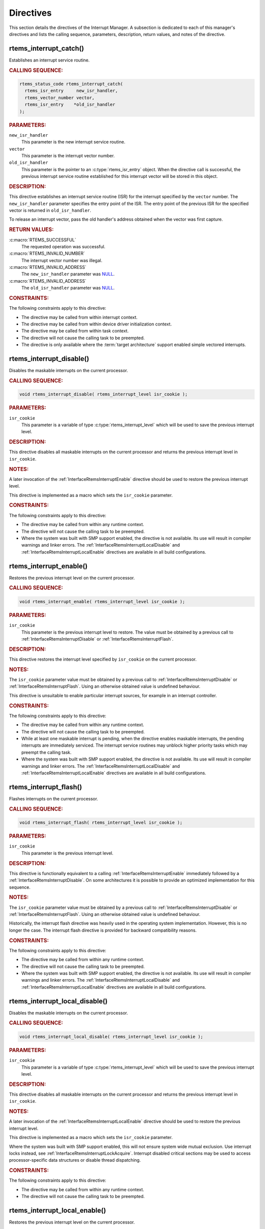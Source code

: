 .. SPDX-License-Identifier: CC-BY-SA-4.0

.. Copyright (C) 2008, 2022 embedded brains GmbH (http://www.embedded-brains.de)
.. Copyright (C) 1988, 2008 On-Line Applications Research Corporation (OAR)

.. This file is part of the RTEMS quality process and was automatically
.. generated.  If you find something that needs to be fixed or
.. worded better please post a report or patch to an RTEMS mailing list
.. or raise a bug report:
..
.. https://www.rtems.org/bugs.html
..
.. For information on updating and regenerating please refer to the How-To
.. section in the Software Requirements Engineering chapter of the
.. RTEMS Software Engineering manual.  The manual is provided as a part of
.. a release.  For development sources please refer to the online
.. documentation at:
..
.. https://docs.rtems.org

.. _InterruptManagerDirectives:

Directives
==========

This section details the directives of the Interrupt Manager. A subsection is
dedicated to each of this manager's directives and lists the calling sequence,
parameters, description, return values, and notes of the directive.

.. Generated from spec:/rtems/intr/if/catch

.. raw:: latex

    \clearpage

.. index:: rtems_interrupt_catch()
.. index:: establish an ISR
.. index:: install an ISR

.. _InterfaceRtemsInterruptCatch:

rtems_interrupt_catch()
-----------------------

Establishes an interrupt service routine.

.. rubric:: CALLING SEQUENCE:

.. code-block:: c

    rtems_status_code rtems_interrupt_catch(
      rtems_isr_entry     new_isr_handler,
      rtems_vector_number vector,
      rtems_isr_entry    *old_isr_handler
    );

.. rubric:: PARAMETERS:

``new_isr_handler``
    This parameter is the new interrupt service routine.

``vector``
    This parameter is the interrupt vector number.

``old_isr_handler``
    This parameter is the pointer to an :c:type:`rtems_isr_entry` object.  When
    the directive call is successful, the previous interrupt service routine
    established for this interrupt vector will be stored in this object.

.. rubric:: DESCRIPTION:

This directive establishes an interrupt service routine (ISR) for the interrupt
specified by the ``vector`` number.  The ``new_isr_handler`` parameter
specifies the entry point of the ISR.  The entry point of the previous ISR for
the specified vector is returned in ``old_isr_handler``.

To release an interrupt vector, pass the old handler's address obtained when
the vector was first capture.

.. rubric:: RETURN VALUES:

:c:macro:`RTEMS_SUCCESSFUL`
    The requested operation was successful.

:c:macro:`RTEMS_INVALID_NUMBER`
    The interrupt vector number was illegal.

:c:macro:`RTEMS_INVALID_ADDRESS`
    The ``new_isr_handler`` parameter was `NULL
    <https://en.cppreference.com/w/c/types/NULL>`_.

:c:macro:`RTEMS_INVALID_ADDRESS`
    The ``old_isr_handler`` parameter was `NULL
    <https://en.cppreference.com/w/c/types/NULL>`_.

.. rubric:: CONSTRAINTS:

The following constraints apply to this directive:

* The directive may be called from within interrupt context.

* The directive may be called from within device driver initialization context.

* The directive may be called from within task context.

* The directive will not cause the calling task to be preempted.

* The directive is only available where the :term:`target architecture` support
  enabled simple vectored interrupts.

.. Generated from spec:/rtems/intr/if/disable

.. raw:: latex

    \clearpage

.. index:: rtems_interrupt_disable()
.. index:: disable interrupts

.. _InterfaceRtemsInterruptDisable:

rtems_interrupt_disable()
-------------------------

Disables the maskable interrupts on the current processor.

.. rubric:: CALLING SEQUENCE:

.. code-block:: c

    void rtems_interrupt_disable( rtems_interrupt_level isr_cookie );

.. rubric:: PARAMETERS:

``isr_cookie``
    This parameter is a variable of type :c:type:`rtems_interrupt_level` which
    will be used to save the previous interrupt level.

.. rubric:: DESCRIPTION:

This directive disables all maskable interrupts on the current processor and
returns the previous interrupt level in ``isr_cookie``.

.. rubric:: NOTES:

A later invocation of the :ref:`InterfaceRtemsInterruptEnable` directive should
be used to restore the previous interrupt level.

This directive is implemented as a macro which sets the ``isr_cookie``
parameter.

.. code-block:: c
    :linenos:

    #include <rtems.h>

    void local_critical_section( void )
    {
      rtems_interrupt_level level;

      // Please note that the rtems_interrupt_disable() is a macro.  The
      // previous interrupt level (before the maskable interrupts are
      // disabled) is returned here in the level macro parameter.  This
      // would be wrong:
      //
      // rtems_interrupt_disable( &level );
      rtems_interrupt_disable( level );

      // Here is the critical section: maskable interrupts are disabled

      {
        rtems_interrupt_level nested_level;

        rtems_interrupt_disable( nested_level );

        // Here is a nested critical section

        rtems_interrupt_enable( nested_level );
      }

      // Maskable interrupts are still disabled

      rtems_interrupt_enable( level );
    }

.. rubric:: CONSTRAINTS:

The following constraints apply to this directive:

* The directive may be called from within any runtime context.

* The directive will not cause the calling task to be preempted.

* Where the system was built with SMP support enabled, the directive is not
  available.  Its use will result in compiler warnings and linker errors.  The
  :ref:`InterfaceRtemsInterruptLocalDisable` and
  :ref:`InterfaceRtemsInterruptLocalEnable` directives are available in all
  build configurations.

.. Generated from spec:/rtems/intr/if/enable

.. raw:: latex

    \clearpage

.. index:: rtems_interrupt_enable()
.. index:: enable interrupts
.. index:: restore interrupt level

.. _InterfaceRtemsInterruptEnable:

rtems_interrupt_enable()
------------------------

Restores the previous interrupt level on the current processor.

.. rubric:: CALLING SEQUENCE:

.. code-block:: c

    void rtems_interrupt_enable( rtems_interrupt_level isr_cookie );

.. rubric:: PARAMETERS:

``isr_cookie``
    This parameter is the previous interrupt level to restore.  The value must
    be obtained by a previous call to :ref:`InterfaceRtemsInterruptDisable` or
    :ref:`InterfaceRtemsInterruptFlash`.

.. rubric:: DESCRIPTION:

This directive restores the interrupt level specified by ``isr_cookie`` on the
current processor.

.. rubric:: NOTES:

The ``isr_cookie`` parameter value must be obtained by a previous call to
:ref:`InterfaceRtemsInterruptDisable` or :ref:`InterfaceRtemsInterruptFlash`.
Using an otherwise obtained value is undefined behaviour.

This directive is unsuitable to enable particular interrupt sources, for
example in an interrupt controller.

.. rubric:: CONSTRAINTS:

The following constraints apply to this directive:

* The directive may be called from within any runtime context.

* The directive will not cause the calling task to be preempted.

* While at least one maskable interrupt is pending, when the directive enables
  maskable interrupts, the pending interrupts are immediately serviced.  The
  interrupt service routines may unblock higher priority tasks which may
  preempt the calling task.

* Where the system was built with SMP support enabled, the directive is not
  available.  Its use will result in compiler warnings and linker errors.  The
  :ref:`InterfaceRtemsInterruptLocalDisable` and
  :ref:`InterfaceRtemsInterruptLocalEnable` directives are available in all
  build configurations.

.. Generated from spec:/rtems/intr/if/flash

.. raw:: latex

    \clearpage

.. index:: rtems_interrupt_flash()
.. index:: flash interrupts

.. _InterfaceRtemsInterruptFlash:

rtems_interrupt_flash()
-----------------------

Flashes interrupts on the current processor.

.. rubric:: CALLING SEQUENCE:

.. code-block:: c

    void rtems_interrupt_flash( rtems_interrupt_level isr_cookie );

.. rubric:: PARAMETERS:

``isr_cookie``
    This parameter is the previous interrupt level.

.. rubric:: DESCRIPTION:

This directive is functionally equivalent to a calling
:ref:`InterfaceRtemsInterruptEnable` immediately followed by a
:ref:`InterfaceRtemsInterruptDisable`.  On some architectures it is possible to
provide an optimized implementation for this sequence.

.. rubric:: NOTES:

The ``isr_cookie`` parameter value must be obtained by a previous call to
:ref:`InterfaceRtemsInterruptDisable` or :ref:`InterfaceRtemsInterruptFlash`.
Using an otherwise obtained value is undefined behaviour.

Historically, the interrupt flash directive was heavily used in the operating
system implementation.  However, this is no longer the case.  The interrupt
flash directive is provided for backward compatibility reasons.

.. rubric:: CONSTRAINTS:

The following constraints apply to this directive:

* The directive may be called from within any runtime context.

* The directive will not cause the calling task to be preempted.

* Where the system was built with SMP support enabled, the directive is not
  available.  Its use will result in compiler warnings and linker errors.  The
  :ref:`InterfaceRtemsInterruptLocalDisable` and
  :ref:`InterfaceRtemsInterruptLocalEnable` directives are available in all
  build configurations.

.. Generated from spec:/rtems/intr/if/local-disable

.. raw:: latex

    \clearpage

.. index:: rtems_interrupt_local_disable()
.. index:: disable interrupts

.. _InterfaceRtemsInterruptLocalDisable:

rtems_interrupt_local_disable()
-------------------------------

Disables the maskable interrupts on the current processor.

.. rubric:: CALLING SEQUENCE:

.. code-block:: c

    void rtems_interrupt_local_disable( rtems_interrupt_level isr_cookie );

.. rubric:: PARAMETERS:

``isr_cookie``
    This parameter is a variable of type :c:type:`rtems_interrupt_level` which
    will be used to save the previous interrupt level.

.. rubric:: DESCRIPTION:

This directive disables all maskable interrupts on the current processor and
returns the previous interrupt level in ``isr_cookie``.

.. rubric:: NOTES:

A later invocation of the :ref:`InterfaceRtemsInterruptLocalEnable` directive
should be used to restore the previous interrupt level.

This directive is implemented as a macro which sets the ``isr_cookie``
parameter.

Where the system was built with SMP support enabled, this will not ensure
system wide mutual exclusion.  Use interrupt locks instead, see
:ref:`InterfaceRtemsInterruptLockAcquire`.  Interrupt disabled critical
sections may be used to access processor-specific data structures or disable
thread dispatching.

.. code-block:: c
    :linenos:

    #include <rtems.h>

    void local_critical_section( void )
    {
      rtems_interrupt_level level;

      // Please note that the rtems_interrupt_local_disable() is a macro.
      // The previous interrupt level (before the maskable interrupts are
      // disabled) is returned here in the level macro parameter.  This would
      // be wrong:
      //
      // rtems_interrupt_local_disable( &level );
      rtems_interrupt_local_disable( level );

      // Here is the critical section: maskable interrupts are disabled

      {
        rtems_interrupt_level nested_level;

        rtems_interrupt_local_disable( nested_level );

        // Here is a nested critical section

        rtems_interrupt_local_enable( nested_level );
      }

      // Maskable interrupts are still disabled

      rtems_interrupt_local_enable( level );
    }

.. rubric:: CONSTRAINTS:

The following constraints apply to this directive:

* The directive may be called from within any runtime context.

* The directive will not cause the calling task to be preempted.

.. Generated from spec:/rtems/intr/if/local-enable

.. raw:: latex

    \clearpage

.. index:: rtems_interrupt_local_enable()
.. index:: enable interrupts
.. index:: restore interrupt level

.. _InterfaceRtemsInterruptLocalEnable:

rtems_interrupt_local_enable()
------------------------------

Restores the previous interrupt level on the current processor.

.. rubric:: CALLING SEQUENCE:

.. code-block:: c

    void rtems_interrupt_local_enable( rtems_interrupt_level isr_cookie );

.. rubric:: PARAMETERS:

``isr_cookie``
    This parameter is the previous interrupt level to restore.  The value must
    be obtained by a previous call to
    :ref:`InterfaceRtemsInterruptLocalDisable`.

.. rubric:: DESCRIPTION:

This directive restores the interrupt level specified by ``isr_cookie`` on the
current processor.

.. rubric:: NOTES:

The ``isr_cookie`` parameter value must be obtained by a previous call to
:ref:`InterfaceRtemsInterruptLocalDisable`.  Using an otherwise obtained value
is undefined behaviour.

This directive is unsuitable to enable particular interrupt sources, for
example in an interrupt controller.

.. rubric:: CONSTRAINTS:

The following constraints apply to this directive:

* The directive may be called from within any runtime context.

* The directive will not cause the calling task to be preempted.

* While at least one maskable interrupt is pending, when the directive enables
  maskable interrupts, the pending interrupts are immediately serviced.  The
  interrupt service routines may unblock higher priority tasks which may
  preempt the calling task.

.. Generated from spec:/rtems/intr/if/is-in-progress

.. raw:: latex

    \clearpage

.. index:: rtems_interrupt_is_in_progress()
.. index:: is interrupt in progress

.. _InterfaceRtemsInterruptIsInProgress:

rtems_interrupt_is_in_progress()
--------------------------------

Checks if an ISR is in progress on the current processor.

.. rubric:: CALLING SEQUENCE:

.. code-block:: c

    bool rtems_interrupt_is_in_progress( void );

.. rubric:: DESCRIPTION:

This directive returns ``true``, if the current processor is currently
servicing an interrupt, and ``false`` otherwise.  A return value of ``true``
indicates that the caller is an interrupt service routine, **not** a task. The
directives available to an interrupt service routine are restricted.

.. rubric:: RETURN VALUES:

Returns true, if the current processor is currently servicing an interrupt,
otherwise false.

.. rubric:: CONSTRAINTS:

The following constraints apply to this directive:

* The directive may be called from within any runtime context.

* The directive will not cause the calling task to be preempted.

.. Generated from spec:/rtems/intr/if/lock-initialize

.. raw:: latex

    \clearpage

.. index:: rtems_interrupt_lock_initialize()

.. _InterfaceRtemsInterruptLockInitialize:

rtems_interrupt_lock_initialize()
---------------------------------

Initializes the ISR lock.

.. rubric:: CALLING SEQUENCE:

.. code-block:: c

    void rtems_interrupt_lock_initialize(
      rtems_interrupt_lock *lock,
      const char           *name
    );

.. rubric:: PARAMETERS:

``lock``
    This parameter is the ISR lock to initialize.

``name``
    This parameter is the ISR lock name.  It shall be a string.  The name is
    only used where the system was built with profiling support enabled.

.. rubric:: NOTES:

ISR locks may also be statically defined by
:ref:`InterfaceRTEMSINTERRUPTLOCKDEFINE` or statically initialized by
:ref:`InterfaceRTEMSINTERRUPTLOCKINITIALIZER`.

.. Generated from spec:/rtems/intr/if/lock-destroy

.. raw:: latex

    \clearpage

.. index:: rtems_interrupt_lock_destroy()

.. _InterfaceRtemsInterruptLockDestroy:

rtems_interrupt_lock_destroy()
------------------------------

Destroys the ISR lock.

.. rubric:: CALLING SEQUENCE:

.. code-block:: c

    void rtems_interrupt_lock_destroy( rtems_interrupt_lock *lock );

.. rubric:: PARAMETERS:

``lock``
    This parameter is the ISR lock to destroy.

.. rubric:: NOTES:

The lock must have been dynamically initialized by
:ref:`InterfaceRtemsInterruptLockInitialize`, statically defined by
:ref:`InterfaceRTEMSINTERRUPTLOCKDEFINE`, or statically initialized by
:ref:`InterfaceRTEMSINTERRUPTLOCKINITIALIZER`.

Concurrent lock use during the destruction or concurrent destruction leads to
unpredictable results.

.. rubric:: CONSTRAINTS:

The following constraints apply to this directive:

* The directive may be called from within any runtime context.

* The directive will not cause the calling task to be preempted.

.. Generated from spec:/rtems/intr/if/lock-acquire

.. raw:: latex

    \clearpage

.. index:: rtems_interrupt_lock_acquire()

.. _InterfaceRtemsInterruptLockAcquire:

rtems_interrupt_lock_acquire()
------------------------------

Acquires the ISR lock.

.. rubric:: CALLING SEQUENCE:

.. code-block:: c

    void rtems_interrupt_lock_acquire(
      rtems_interrupt_lock         *lock,
      rtems_interrupt_lock_context *lock_context
    );

.. rubric:: PARAMETERS:

``lock``
    This parameter is the ISR lock to acquire.

``lock_context``
    This parameter is the ISR lock context.  This lock context shall be used to
    release the lock by calling :ref:`InterfaceRtemsInterruptLockRelease`.

.. rubric:: DESCRIPTION:

This directive acquires the ISR lock specified by ``lock`` using the lock
context provided by ``lock_context``.  Maskable interrupts will be disabled on
the current processor.

.. rubric:: NOTES:

A caller-specific lock context shall be provided for each acquire/release pair,
for example an automatic variable.

Where the system was built with SMP support enabled, this directive acquires an
SMP lock.  An attempt to recursively acquire the lock may result in an infinite
loop with maskable interrupts disabled.

This directive establishes a non-preemptive critical section with system wide
mutual exclusion on the local node in all RTEMS build configurations.

.. code-block:: c
    :linenos:

    #include <rtems.h>

    void critical_section( rtems_interrupt_lock *lock )
    {
      rtems_interrupt_lock_context lock_context;

      rtems_interrupt_lock_acquire( lock, &lock_context );

      // Here is the critical section.  Maskable interrupts are disabled.
      // Where the system was built with SMP support enabled, this section
      // is protected by an SMP lock.

      rtems_interrupt_lock_release( lock, &lock_context );
    }

.. rubric:: CONSTRAINTS:

The following constraints apply to this directive:

* The directive may be called from within any runtime context.

* The directive will not cause the calling task to be preempted.

.. Generated from spec:/rtems/intr/if/lock-release

.. raw:: latex

    \clearpage

.. index:: rtems_interrupt_lock_release()

.. _InterfaceRtemsInterruptLockRelease:

rtems_interrupt_lock_release()
------------------------------

Releases the ISR lock.

.. rubric:: CALLING SEQUENCE:

.. code-block:: c

    void rtems_interrupt_lock_release( rtems_interrupt_lock_context *lock );

.. rubric:: PARAMETERS:

``lock``
    This parameter is the ISR lock to release.

``lock_context``
    This parameter is the ISR lock context.  This lock context shall have been
    used to acquire the lock by calling
    :ref:`InterfaceRtemsInterruptLockAcquire`.

.. rubric:: DESCRIPTION:

This directive releases the ISR lock specified by ``lock`` using the lock
context provided by ``lock_context``.  The previous interrupt level will be
restored on the current processor.

.. rubric:: NOTES:

The lock context shall be the one used to acquire the lock, otherwise the
result is unpredictable.

Where the system was built with SMP support enabled, this directive releases an
SMP lock.

.. rubric:: CONSTRAINTS:

The following constraints apply to this directive:

* The directive may be called from within any runtime context.

* The directive will not cause the calling task to be preempted.

* While at least one maskable interrupt is pending, when the directive enables
  maskable interrupts, the pending interrupts are immediately serviced.  The
  interrupt service routines may unblock higher priority tasks which may
  preempt the calling task.

.. Generated from spec:/rtems/intr/if/lock-acquire-isr

.. raw:: latex

    \clearpage

.. index:: rtems_interrupt_lock_acquire_isr()

.. _InterfaceRtemsInterruptLockAcquireIsr:

rtems_interrupt_lock_acquire_isr()
----------------------------------

Acquires the ISR lock from within an ISR.

.. rubric:: CALLING SEQUENCE:

.. code-block:: c

    void rtems_interrupt_lock_acquire_isr(
      rtems_interrupt_lock         *lock,
      rtems_interrupt_lock_context *lock_context
    );

.. rubric:: PARAMETERS:

``lock``
    This parameter is the ISR lock to acquire within an ISR.

``lock_context``
    This parameter is the ISR lock context.  This lock context shall be used to
    release the lock by calling :ref:`InterfaceRtemsInterruptLockReleaseIsr`.

.. rubric:: DESCRIPTION:

This directive acquires the ISR lock specified by ``lock`` using the lock
context provided by ``lock_context``.  The interrupt level will remain
unchanged.

.. rubric:: NOTES:

A caller-specific lock context shall be provided for each acquire/release pair,
for example an automatic variable.

Where the system was built with SMP support enabled, this directive acquires an
SMP lock.  An attempt to recursively acquire the lock may result in an infinite
loop.

This directive is intended for device drivers and should be called from the
corresponding interrupt service routine.

In case the corresponding interrupt service routine can be interrupted by
higher priority interrupts and these interrupts enter the critical section
protected by this lock, then the result is unpredictable.  This directive may
be used under specific circumstances as an optimization.  In doubt, use
:ref:`InterfaceRtemsInterruptLockAcquire` and
:ref:`InterfaceRtemsInterruptLockRelease`.

.. rubric:: CONSTRAINTS:

The following constraints apply to this directive:

* The directive may be called from within any runtime context.

* The directive will not cause the calling task to be preempted.

.. Generated from spec:/rtems/intr/if/lock-release-isr

.. raw:: latex

    \clearpage

.. index:: rtems_interrupt_lock_release_isr()

.. _InterfaceRtemsInterruptLockReleaseIsr:

rtems_interrupt_lock_release_isr()
----------------------------------

Releases the ISR lock from within an ISR.

.. rubric:: CALLING SEQUENCE:

.. code-block:: c

    void rtems_interrupt_lock_release_isr(
      rtems_interrupt_lock         *lock,
      rtems_interrupt_lock_context *lock_context
    );

.. rubric:: PARAMETERS:

``lock``
    This parameter is the ISR lock to release within an ISR.

``lock_context``
    This parameter is the ISR lock context.  This lock context shall have been
    used to acquire the lock by calling
    :ref:`InterfaceRtemsInterruptLockAcquireIsr`.

.. rubric:: DESCRIPTION:

This directive releases the ISR lock specified by ``lock`` using the lock
context provided by ``lock_context``.  The interrupt level will remain
unchanged.

.. rubric:: NOTES:

The lock context shall be the one used to acquire the lock, otherwise the
result is unpredictable.

Where the system was built with SMP support enabled, this directive releases an
SMP lock.

.. rubric:: CONSTRAINTS:

The following constraints apply to this directive:

* The directive may be called from within any runtime context.

* The directive will not cause the calling task to be preempted.

.. Generated from spec:/rtems/intr/if/lock-isr-disable

.. raw:: latex

    \clearpage

.. index:: rtems_interrupt_lock_interrupt_disable()

.. _InterfaceRtemsInterruptLockInterruptDisable:

rtems_interrupt_lock_interrupt_disable()
----------------------------------------

Disables maskable interrupts on the current processor.

.. rubric:: CALLING SEQUENCE:

.. code-block:: c

    void rtems_interrupt_lock_interrupt_disable(
      rtems_interrupt_lock_context *lock_context
    );

.. rubric:: PARAMETERS:

``lock_context``
    This parameter is the ISR lock context for an acquire and release pair.

.. rubric:: DESCRIPTION:

This directive disables maskable interrupts on the current processor and stores
the previous interrupt level in ``lock_context``.

.. rubric:: CONSTRAINTS:

The following constraints apply to this directive:

* The directive may be called from within any runtime context.

* The directive will not cause the calling task to be preempted.

.. Generated from spec:/rtems/intr/if/lock-declare

.. raw:: latex

    \clearpage

.. index:: RTEMS_INTERRUPT_LOCK_DECLARE()

.. _InterfaceRTEMSINTERRUPTLOCKDECLARE:

RTEMS_INTERRUPT_LOCK_DECLARE()
------------------------------

Declares an ISR lock object.

.. rubric:: CALLING SEQUENCE:

.. code-block:: c

    RTEMS_INTERRUPT_LOCK_DECLARE( specifier, designator );

.. rubric:: PARAMETERS:

``specifier``
    This parameter is the storage-class specifier for the ISR lock to declare,
    for example ``extern`` or ``static``.

``designator``
    This parameter is the ISR lock object designator.

.. rubric:: NOTES:

Do not add a ";" after this macro.

.. Generated from spec:/rtems/intr/if/lock-define

.. raw:: latex

    \clearpage

.. index:: RTEMS_INTERRUPT_LOCK_DEFINE()

.. _InterfaceRTEMSINTERRUPTLOCKDEFINE:

RTEMS_INTERRUPT_LOCK_DEFINE()
-----------------------------

Defines an ISR lock object.

.. rubric:: CALLING SEQUENCE:

.. code-block:: c

    RTEMS_INTERRUPT_LOCK_DEFINE( specifier, designator, const char *name );

.. rubric:: PARAMETERS:

``specifier``
    This parameter is the storage-class specifier for the ISR lock to declare,
    for example ``extern`` or ``static``.

``designator``
    This parameter is the ISR lock object designator.

``name``
    This parameter is the ISR lock name.  It shall be a string.  The name is
    only used where the system was built with profiling support enabled.

.. rubric:: NOTES:

Do not add a ";" after this macro.

ISR locks may also be dynamically initialized by
:ref:`InterfaceRtemsInterruptLockInitialize` or statically by
:ref:`InterfaceRTEMSINTERRUPTLOCKINITIALIZER`.

.. Generated from spec:/rtems/intr/if/lock-initializer

.. raw:: latex

    \clearpage

.. index:: RTEMS_INTERRUPT_LOCK_INITIALIZER()

.. _InterfaceRTEMSINTERRUPTLOCKINITIALIZER:

RTEMS_INTERRUPT_LOCK_INITIALIZER()
----------------------------------

Statically initializes an ISR lock object.

.. rubric:: CALLING SEQUENCE:

.. code-block:: c

    RTEMS_INTERRUPT_LOCK_INITIALIZER( const char *name );

.. rubric:: PARAMETERS:

``name``
    This parameter is the ISR lock name.  It shall be a string.  The name is
    only used where the system was built with profiling support enabled.

.. rubric:: NOTES:

ISR locks may also be dynamically initialized by
:ref:`InterfaceRtemsInterruptLockInitialize` or statically defined by
:ref:`InterfaceRTEMSINTERRUPTLOCKDEFINE`.

.. Generated from spec:/rtems/intr/if/lock-member

.. raw:: latex

    \clearpage

.. index:: RTEMS_INTERRUPT_LOCK_MEMBER()

.. _InterfaceRTEMSINTERRUPTLOCKMEMBER:

RTEMS_INTERRUPT_LOCK_MEMBER()
-----------------------------

Defines an ISR lock member.

.. rubric:: CALLING SEQUENCE:

.. code-block:: c

    RTEMS_INTERRUPT_LOCK_MEMBER( designator );

.. rubric:: PARAMETERS:

``designator``
    This parameter is the ISR lock member designator.

.. rubric:: NOTES:

Do not add a ";" after this macro.

.. Generated from spec:/rtems/intr/if/lock-reference

.. raw:: latex

    \clearpage

.. index:: RTEMS_INTERRUPT_LOCK_REFERENCE()

.. _InterfaceRTEMSINTERRUPTLOCKREFERENCE:

RTEMS_INTERRUPT_LOCK_REFERENCE()
--------------------------------

Defines an ISR lock object reference.

.. rubric:: CALLING SEQUENCE:

.. code-block:: c

    RTEMS_INTERRUPT_LOCK_REFERENCE( designator, rtems_interrupt_lock *target );

.. rubric:: PARAMETERS:

``designator``
    This parameter is the ISR lock reference designator.

``target``
    This parameter is the target object to reference.

.. rubric:: NOTES:

Do not add a ";" after this macro.

.. Generated from spec:/rtems/intr/if/entry-initializer

.. raw:: latex

    \clearpage

.. index:: RTEMS_INTERRUPT_ENTRY_INITIALIZER()

.. _InterfaceRTEMSINTERRUPTENTRYINITIALIZER:

RTEMS_INTERRUPT_ENTRY_INITIALIZER()
-----------------------------------

Statically initializes an interrupt entry object.

.. rubric:: CALLING SEQUENCE:

.. code-block:: c

    RTEMS_INTERRUPT_ENTRY_INITIALIZER(
      rtems_interrupt_handler routine,
      void                   *arg,
      const char             *info
    );

.. rubric:: PARAMETERS:

``routine``
    This parameter is the interrupt handler routine for the entry.

``arg``
    This parameter is the interrupt handler argument for the entry.

``info``
    This parameter is the descriptive information for the entry.

.. rubric:: NOTES:

Alternatively, :ref:`InterfaceRtemsInterruptEntryInitialize` may be used to
dynamically initialize an interrupt entry.

.. Generated from spec:/rtems/intr/if/entry-initialize

.. raw:: latex

    \clearpage

.. index:: rtems_interrupt_entry_initialize()

.. _InterfaceRtemsInterruptEntryInitialize:

rtems_interrupt_entry_initialize()
----------------------------------

Initializes the interrupt entry.

.. rubric:: CALLING SEQUENCE:

.. code-block:: c

    void rtems_interrupt_entry_initialize(
      rtems_interrupt_entry  *entry,
      rtems_interrupt_handler routine,
      void                   *arg,
      const char             *info
    );

.. rubric:: PARAMETERS:

``entry``
    This parameter is the interrupt entry to initialize.

``routine``
    This parameter is the interrupt handler routine for the entry.

``arg``
    This parameter is the interrupt handler argument for the entry.

``info``
    This parameter is the descriptive information for the entry.

.. rubric:: NOTES:

Alternatively, :ref:`InterfaceRTEMSINTERRUPTENTRYINITIALIZER` may be used to
statically initialize an interrupt entry.

.. rubric:: CONSTRAINTS:

The following constraints apply to this directive:

* The directive may be called from within any runtime context.

* The directive will not cause the calling task to be preempted.

.. Generated from spec:/rtems/intr/if/entry-install

.. raw:: latex

    \clearpage

.. index:: rtems_interrupt_entry_install()

.. _InterfaceRtemsInterruptEntryInstall:

rtems_interrupt_entry_install()
-------------------------------

Installs the interrupt entry at the interrupt vector.

.. rubric:: CALLING SEQUENCE:

.. code-block:: c

    rtems_status_code rtems_interrupt_entry_install(
      rtems_vector_number    vector,
      rtems_option           options,
      rtems_interrupt_entry *entry
    );

.. rubric:: PARAMETERS:

``vector``
    This parameter is the interrupt vector number.

``options``
    This parameter is the interrupt entry install option set.

``entry``
    This parameter is the interrupt entry to install.

.. rubric:: DESCRIPTION:

One of the following mutually exclusive options

* :c:macro:`RTEMS_INTERRUPT_UNIQUE`, and

* :c:macro:`RTEMS_INTERRUPT_SHARED`

shall be set in the ``options`` parameter.

The handler routine of the entry specified by ``entry`` will be called with the
handler argument of the entry when dispatched.  The order in which shared
interrupt handlers are dispatched for one vector is defined by the installation
order.  The first installed handler is dispatched first.

If the option :c:macro:`RTEMS_INTERRUPT_UNIQUE` is set, then it will be ensured
that the handler will be the only one for the interrupt vector.

If the option :c:macro:`RTEMS_INTERRUPT_SHARED` is set, then multiple handlers
may be installed for the interrupt vector.

.. rubric:: RETURN VALUES:

:c:macro:`RTEMS_SUCCESSFUL`
    The requested operation was successful.

:c:macro:`RTEMS_INVALID_ADDRESS`
    The ``entry`` parameter was `NULL
    <https://en.cppreference.com/w/c/types/NULL>`_.

:c:macro:`RTEMS_INCORRECT_STATE`
    The service was not initialized.

:c:macro:`RTEMS_INVALID_ADDRESS`
    The handler routine of the entry was `NULL
    <https://en.cppreference.com/w/c/types/NULL>`_.

:c:macro:`RTEMS_INVALID_ID`
    There was no interrupt vector associated with the number specified by
    ``vector``.

:c:macro:`RTEMS_CALLED_FROM_ISR`
    The directive was called from within interrupt context.

:c:macro:`RTEMS_INVALID_NUMBER`
    An option specified by ``options`` was not applicable.

:c:macro:`RTEMS_RESOURCE_IN_USE`
    The :c:macro:`RTEMS_INTERRUPT_UNIQUE` option was set in ``entry`` and the
    interrupt vector was already occupied by a handler.

:c:macro:`RTEMS_RESOURCE_IN_USE`
    The :c:macro:`RTEMS_INTERRUPT_SHARED` option was set in ``entry`` and the
    interrupt vector was already occupied by a unique handler.

:c:macro:`RTEMS_TOO_MANY`
    The handler routine of the entry specified by ``entry`` was already
    installed for the interrupt vector specified by ``vector`` with an argument
    equal to the handler argument of the entry.

.. rubric:: NOTES:

When the directive call was successful, the ownership of the interrupt entry
has been transferred from the caller to the interrupt service.  An installed
interrupt entry may be removed from the interrupt service by calling
:ref:`InterfaceRtemsInterruptEntryRemove`.

.. rubric:: CONSTRAINTS:

The following constraints apply to this directive:

* The directive may be called from within device driver initialization context.

* The directive may be called from within task context.

* The directive may obtain and release the object allocator mutex.  This may
  cause the calling task to be preempted.

* The interrupt entry shall have been initialized by
  :ref:`InterfaceRtemsInterruptEntryInitialize` or
  :ref:`InterfaceRTEMSINTERRUPTENTRYINITIALIZER`.

.. Generated from spec:/rtems/intr/if/entry-remove

.. raw:: latex

    \clearpage

.. index:: rtems_interrupt_entry_remove()

.. _InterfaceRtemsInterruptEntryRemove:

rtems_interrupt_entry_remove()
------------------------------

Removes the interrupt entry from the interrupt vector.

.. rubric:: CALLING SEQUENCE:

.. code-block:: c

    rtems_status_code rtems_interrupt_entry_remove(
      rtems_vector_number    vector,
      rtems_interrupt_entry *entry
    );

.. rubric:: PARAMETERS:

``vector``
    This parameter is the interrupt vector number.

``entry``
    This parameter is the interrupt entry to remove.

.. rubric:: RETURN VALUES:

:c:macro:`RTEMS_SUCCESSFUL`
    The requested operation was successful.

:c:macro:`RTEMS_INCORRECT_STATE`
    The service was not initialized.

:c:macro:`RTEMS_INVALID_ADDRESS`
    The ``entry`` parameter was `NULL
    <https://en.cppreference.com/w/c/types/NULL>`_.

:c:macro:`RTEMS_INVALID_ID`
    There was no interrupt vector associated with the number specified by
    ``vector``.

:c:macro:`RTEMS_CALLED_FROM_ISR`
    The directive was called from within interrupt context.

:c:macro:`RTEMS_UNSATISFIED`
    The entry specified by ``entry`` was not installed at the interrupt vector
    specified by ``vector``.

.. rubric:: NOTES:

When the directive call was successful, the ownership of the interrupt entry
has been transferred from the interrupt service to the caller.

.. rubric:: CONSTRAINTS:

The following constraints apply to this directive:

* The directive may be called from within device driver initialization context.

* The directive may be called from within task context.

* The directive may obtain and release the object allocator mutex.  This may
  cause the calling task to be preempted.

* The interrupt entry shall have been installed by
  :ref:`InterfaceRtemsInterruptEntryInstall`.

.. Generated from spec:/rtems/intr/if/handler-install

.. raw:: latex

    \clearpage

.. index:: rtems_interrupt_handler_install()

.. _InterfaceRtemsInterruptHandlerInstall:

rtems_interrupt_handler_install()
---------------------------------

Installs the interrupt handler routine and argument at the interrupt vector.

.. rubric:: CALLING SEQUENCE:

.. code-block:: c

    rtems_status_code rtems_interrupt_handler_install(
      rtems_vector_number     vector,
      const char             *info,
      rtems_option            options,
      rtems_interrupt_handler routine,
      void                   *arg
    );

.. rubric:: PARAMETERS:

``vector``
    This parameter is the interrupt vector number.

``info``
    This parameter is the descriptive information of the interrupt handler to
    install.

``options``
    This parameter is the interrupt handler install option set.

``routine``
    This parameter is the interrupt handler routine to install.

``arg``
    This parameter is the interrupt handler argument to install.

.. rubric:: DESCRIPTION:

One of the following mutually exclusive options

* :c:macro:`RTEMS_INTERRUPT_UNIQUE`,

* :c:macro:`RTEMS_INTERRUPT_SHARED`, and

* :c:macro:`RTEMS_INTERRUPT_REPLACE`

shall be set in the ``options`` parameter.

The handler routine will be called with the argument specified by ``arg`` when
dispatched.  The order in which shared interrupt handlers are dispatched for
one vector is defined by the installation order.  The first installed handler
is dispatched first.

If the option :c:macro:`RTEMS_INTERRUPT_UNIQUE` is set, then it will be ensured
that the handler will be the only one for the interrupt vector.

If the option :c:macro:`RTEMS_INTERRUPT_SHARED` is set, then multiple handler
may be installed for the interrupt vector.

If the option :c:macro:`RTEMS_INTERRUPT_REPLACE` is set, then the handler
specified by ``routine`` will replace the first handler with the same argument
for the interrupt vector if it exists, otherwise an error status will be
returned.  A second handler with the same argument for the interrupt vector
will remain unchanged.  The new handler will inherit the unique or shared
options from the replaced handler.

An informative description may be provided in ``info``.  It may be used for
system debugging and diagnostic tools.  The referenced string has to be
persistent as long as the handler is installed.

.. rubric:: RETURN VALUES:

:c:macro:`RTEMS_SUCCESSFUL`
    The requested operation was successful.

:c:macro:`RTEMS_INCORRECT_STATE`
    The service was not initialized.

:c:macro:`RTEMS_INVALID_ADDRESS`
    The ``routine`` parameter was `NULL
    <https://en.cppreference.com/w/c/types/NULL>`_.

:c:macro:`RTEMS_INVALID_ID`
    There was no interrupt vector associated with the number specified by
    ``vector``.

:c:macro:`RTEMS_CALLED_FROM_ISR`
    The directive was called from within interrupt context.

:c:macro:`RTEMS_NO_MEMORY`
    There was not enough memory available to allocate data structures to
    install the handler.

:c:macro:`RTEMS_RESOURCE_IN_USE`
    The :c:macro:`RTEMS_INTERRUPT_UNIQUE` option was set in ``options`` and the
    interrupt vector was already occupied by a handler.

:c:macro:`RTEMS_RESOURCE_IN_USE`
    The :c:macro:`RTEMS_INTERRUPT_SHARED` option was set in ``options`` and the
    interrupt vector was already occupied by a unique handler.

:c:macro:`RTEMS_TOO_MANY`
    The handler specified by ``routine`` was already installed for the
    interrupt vector specified by ``vector`` with an argument equal to the
    argument specified by ``arg``.

:c:macro:`RTEMS_UNSATISFIED`
    The :c:macro:`RTEMS_INTERRUPT_REPLACE` option was set in ``options`` and no
    handler to replace was installed.

.. rubric:: CONSTRAINTS:

The following constraints apply to this directive:

* The directive may be called from within device driver initialization context.

* The directive may be called from within task context.

* The directive may obtain and release the object allocator mutex.  This may
  cause the calling task to be preempted.

.. Generated from spec:/rtems/intr/if/handler-remove

.. raw:: latex

    \clearpage

.. index:: rtems_interrupt_handler_remove()

.. _InterfaceRtemsInterruptHandlerRemove:

rtems_interrupt_handler_remove()
--------------------------------

Removes the interrupt handler routine and argument from the interrupt vector.

.. rubric:: CALLING SEQUENCE:

.. code-block:: c

    rtems_status_code rtems_interrupt_handler_remove(
      rtems_vector_number     vector,
      rtems_interrupt_handler routine,
      void                   *arg
    );

.. rubric:: PARAMETERS:

``vector``
    This parameter is the interrupt vector number.

``routine``
    This parameter is the interrupt handler routine to remove.

``arg``
    This parameter is the interrupt handler argument to remove.

.. rubric:: RETURN VALUES:

:c:macro:`RTEMS_SUCCESSFUL`
    The requested operation was successful.

:c:macro:`RTEMS_INCORRECT_STATE`
    The service was not initialized.

:c:macro:`RTEMS_INVALID_ADDRESS`
    The ``routine`` parameter was `NULL
    <https://en.cppreference.com/w/c/types/NULL>`_.

:c:macro:`RTEMS_INVALID_ID`
    There was no interrupt vector associated with the number specified by
    ``vector``.

:c:macro:`RTEMS_CALLED_FROM_ISR`
    The directive was called from within interrupt context.

:c:macro:`RTEMS_UNSATISFIED`
    There was no handler routine and argument pair installed specified by
    ``routine`` and ``arg``.

.. rubric:: CONSTRAINTS:

The following constraints apply to this directive:

* The directive may be called from within device driver initialization context.

* The directive may be called from within task context.

* The directive may obtain and release the object allocator mutex.  This may
  cause the calling task to be preempted.

.. Generated from spec:/rtems/intr/if/vector-is-enabled

.. raw:: latex

    \clearpage

.. index:: rtems_interrupt_vector_is_enabled()

.. _InterfaceRtemsInterruptVectorIsEnabled:

rtems_interrupt_vector_is_enabled()
-----------------------------------

Checks if the interrupt vector is enabled.

.. rubric:: CALLING SEQUENCE:

.. code-block:: c

    rtems_status_code rtems_interrupt_vector_is_enabled(
      rtems_vector_number vector,
      bool               *enabled
    );

.. rubric:: PARAMETERS:

``vector``
    This parameter is the interrupt vector number.

``enabled``
    This parameter is the pointer to a ``bool`` object.  When the directive
    call is successful, the enabled status of the interrupt associated with the
    interrupt vector specified by ``vector`` will be stored in this object.
    When the interrupt was enabled for the processor executing the directive
    call at some time point during the call, the object value will be set to
    :c:macro:`true`, otherwise to :c:macro:`false`.

.. rubric:: DESCRIPTION:

The directive checks if the interrupt associated with the interrupt vector
specified by ``vector`` was enabled for the processor executing the directive
call at some time point during the call.

.. rubric:: RETURN VALUES:

:c:macro:`RTEMS_SUCCESSFUL`
    The requested operation was successful.

:c:macro:`RTEMS_INVALID_ADDRESS`
    The ``enabled`` parameter was `NULL
    <https://en.cppreference.com/w/c/types/NULL>`_.

:c:macro:`RTEMS_INVALID_ID`
    There was no interrupt vector associated with the number specified by
    ``vector``.

.. rubric:: NOTES:

Interrupt vectors may be enabled by :ref:`InterfaceRtemsInterruptVectorEnable`
and disabled by :ref:`InterfaceRtemsInterruptVectorDisable`.

.. rubric:: CONSTRAINTS:

The following constraints apply to this directive:

* The directive may be called from within interrupt context.

* The directive may be called from within device driver initialization context.

* The directive may be called from within task context.

* The directive will not cause the calling task to be preempted.

.. Generated from spec:/rtems/intr/if/vector-enable

.. raw:: latex

    \clearpage

.. index:: rtems_interrupt_vector_enable()

.. _InterfaceRtemsInterruptVectorEnable:

rtems_interrupt_vector_enable()
-------------------------------

Enables the interrupt vector.

.. rubric:: CALLING SEQUENCE:

.. code-block:: c

    rtems_status_code rtems_interrupt_vector_enable( rtems_vector_number vector );

.. rubric:: PARAMETERS:

``vector``
    This parameter is the number of the interrupt vector to enable.

.. rubric:: DESCRIPTION:

The directive enables the interrupt vector specified by ``vector``. This allows
that interrupt service requests are issued to the target processors of the
interrupt vector.  Interrupt service requests for an interrupt vector may be
raised by :ref:`InterfaceRtemsInterruptRaise`,
:ref:`InterfaceRtemsInterruptRaiseOn`, external signals, or messages.

.. rubric:: RETURN VALUES:

:c:macro:`RTEMS_SUCCESSFUL`
    The requested operation was successful.

:c:macro:`RTEMS_INVALID_ID`
    There was no interrupt vector associated with the number specified by
    ``vector``.

:c:macro:`RTEMS_UNSATISFIED`
    The request to enable the interrupt vector has not been satisfied.

.. rubric:: NOTES:

The :ref:`InterfaceRtemsInterruptGetAttributes` directive may be used to check
if an interrupt vector can be enabled.  Interrupt vectors may be disabled by
:ref:`InterfaceRtemsInterruptVectorDisable`.

.. rubric:: CONSTRAINTS:

The following constraints apply to this directive:

* The directive may be called from within interrupt context.

* The directive may be called from within device driver initialization context.

* The directive may be called from within task context.

* The directive will not cause the calling task to be preempted.

.. Generated from spec:/rtems/intr/if/vector-disable

.. raw:: latex

    \clearpage

.. index:: rtems_interrupt_vector_disable()

.. _InterfaceRtemsInterruptVectorDisable:

rtems_interrupt_vector_disable()
--------------------------------

Disables the interrupt vector.

.. rubric:: CALLING SEQUENCE:

.. code-block:: c

    rtems_status_code rtems_interrupt_vector_disable( rtems_vector_number vector );

.. rubric:: PARAMETERS:

``vector``
    This parameter is the number of the interrupt vector to disable.

.. rubric:: DESCRIPTION:

The directive disables the interrupt vector specified by ``vector``.  This
prevents that an interrupt service request is issued to the target processors
of the interrupt vector.

.. rubric:: RETURN VALUES:

:c:macro:`RTEMS_SUCCESSFUL`
    The requested operation was successful.

:c:macro:`RTEMS_INVALID_ID`
    There was no interrupt vector associated with the number specified by
    ``vector``.

:c:macro:`RTEMS_UNSATISFIED`
    The request to disable the interrupt vector has not been satisfied.

.. rubric:: NOTES:

The :ref:`InterfaceRtemsInterruptGetAttributes` directive may be used to check
if an interrupt vector can be disabled.  Interrupt vectors may be enabled by
:ref:`InterfaceRtemsInterruptVectorEnable`.  There may be targets on which some
interrupt vectors cannot be disabled, for example a hardware watchdog interrupt
or software generated interrupts.

.. rubric:: CONSTRAINTS:

The following constraints apply to this directive:

* The directive may be called from within interrupt context.

* The directive may be called from within device driver initialization context.

* The directive may be called from within task context.

* The directive will not cause the calling task to be preempted.

.. Generated from spec:/rtems/intr/if/is-pending

.. raw:: latex

    \clearpage

.. index:: rtems_interrupt_is_pending()

.. _InterfaceRtemsInterruptIsPending:

rtems_interrupt_is_pending()
----------------------------

Checks if the interrupt is pending.

.. rubric:: CALLING SEQUENCE:

.. code-block:: c

    rtems_status_code rtems_interrupt_is_pending(
      rtems_vector_number vector,
      bool               *pending
    );

.. rubric:: PARAMETERS:

``vector``
    This parameter is the interrupt vector number.

``pending``
    This parameter is the pointer to a ``bool`` object.  When the directive
    call is successful, the pending status of the interrupt associated with the
    interrupt vector specified by ``vector`` will be stored in this object.
    When the interrupt was pending for the processor executing the directive
    call at some time point during the call, the object value will be set to
    :c:macro:`true`, otherwise to :c:macro:`false`.

.. rubric:: DESCRIPTION:

The directive checks if the interrupt associated with the interrupt vector
specified by ``vector`` was pending for the processor executing the directive
call at some time point during the call.

.. rubric:: RETURN VALUES:

:c:macro:`RTEMS_SUCCESSFUL`
    The requested operation was successful.

:c:macro:`RTEMS_INVALID_ADDRESS`
    The ``pending`` parameter was `NULL
    <https://en.cppreference.com/w/c/types/NULL>`_.

:c:macro:`RTEMS_INVALID_ID`
    There was no interrupt vector associated with the number specified by
    ``vector``.

:c:macro:`RTEMS_UNSATISFIED`
    The request to get the pending status has not been satisfied.

.. rubric:: NOTES:

Interrupts may be made pending by calling the
:ref:`InterfaceRtemsInterruptRaise` or :ref:`InterfaceRtemsInterruptRaiseOn`
directives or due to external signals or messages.  The pending state may be
cleared by :ref:`InterfaceRtemsInterruptClear`.

.. rubric:: CONSTRAINTS:

The following constraints apply to this directive:

* The directive may be called from within interrupt context.

* The directive may be called from within device driver initialization context.

* The directive may be called from within task context.

* The directive will not cause the calling task to be preempted.

.. Generated from spec:/rtems/intr/if/raise

.. raw:: latex

    \clearpage

.. index:: rtems_interrupt_raise()

.. _InterfaceRtemsInterruptRaise:

rtems_interrupt_raise()
-----------------------

Raises the interrupt vector.

.. rubric:: CALLING SEQUENCE:

.. code-block:: c

    rtems_status_code rtems_interrupt_raise( rtems_vector_number vector );

.. rubric:: PARAMETERS:

``vector``
    This parameter is the number of the interrupt vector to raise.

.. rubric:: RETURN VALUES:

:c:macro:`RTEMS_SUCCESSFUL`
    The requested operation was successful.

:c:macro:`RTEMS_INVALID_ID`
    There was no interrupt vector associated with the number specified by
    ``vector``.

:c:macro:`RTEMS_UNSATISFIED`
    The request to raise the interrupt vector has not been satisfied.

.. rubric:: NOTES:

The :ref:`InterfaceRtemsInterruptGetAttributes` directive may be used to check
if an interrupt vector can be raised.

.. rubric:: CONSTRAINTS:

The following constraints apply to this directive:

* The directive may be called from within interrupt context.

* The directive may be called from within device driver initialization context.

* The directive may be called from within task context.

* The directive will not cause the calling task to be preempted.

.. Generated from spec:/rtems/intr/if/raise-on

.. raw:: latex

    \clearpage

.. index:: rtems_interrupt_raise_on()

.. _InterfaceRtemsInterruptRaiseOn:

rtems_interrupt_raise_on()
--------------------------

Raises the interrupt vector on the processor.

.. rubric:: CALLING SEQUENCE:

.. code-block:: c

    rtems_status_code rtems_interrupt_raise_on(
      rtems_vector_number vector,
      uint32_t            cpu_index
    );

.. rubric:: PARAMETERS:

``vector``
    This parameter is the number of the interrupt vector to raise.

``cpu_index``
    This parameter is the index of the target processor of the interrupt vector
    to raise.

.. rubric:: RETURN VALUES:

:c:macro:`RTEMS_SUCCESSFUL`
    The requested operation was successful.

:c:macro:`RTEMS_INVALID_ID`
    There was no interrupt vector associated with the number specified by
    ``vector``.

:c:macro:`RTEMS_NOT_CONFIGURED`
    The processor specified by ``cpu_index`` was not configured to be used by
    the application.

:c:macro:`RTEMS_INCORRECT_STATE`
    The processor specified by ``cpu_index`` was configured to be used by the
    application, however, it was not online.

:c:macro:`RTEMS_UNSATISFIED`
    The request to raise the interrupt vector has not been satisfied.

.. rubric:: NOTES:

The :ref:`InterfaceRtemsInterruptGetAttributes` directive may be used to check
if an interrupt vector can be raised on a processor.

.. rubric:: CONSTRAINTS:

The following constraints apply to this directive:

* The directive may be called from within interrupt context.

* The directive may be called from within device driver initialization context.

* The directive may be called from within task context.

* The directive will not cause the calling task to be preempted.

.. Generated from spec:/rtems/intr/if/clear

.. raw:: latex

    \clearpage

.. index:: rtems_interrupt_clear()

.. _InterfaceRtemsInterruptClear:

rtems_interrupt_clear()
-----------------------

Clears the interrupt vector.

.. rubric:: CALLING SEQUENCE:

.. code-block:: c

    rtems_status_code rtems_interrupt_clear( rtems_vector_number vector );

.. rubric:: PARAMETERS:

``vector``
    This parameter is the number of the interrupt vector to clear.

.. rubric:: RETURN VALUES:

:c:macro:`RTEMS_SUCCESSFUL`
    The requested operation was successful.

:c:macro:`RTEMS_INVALID_ID`
    There was no interrupt vector associated with the number specified by
    ``vector``.

:c:macro:`RTEMS_UNSATISFIED`
    The request to raise the interrupt vector has not been satisfied.

.. rubric:: NOTES:

The :ref:`InterfaceRtemsInterruptGetAttributes` directive may be used to check
if an interrupt vector can be cleared.

.. rubric:: CONSTRAINTS:

The following constraints apply to this directive:

* The directive may be called from within interrupt context.

* The directive may be called from within device driver initialization context.

* The directive may be called from within task context.

* The directive will not cause the calling task to be preempted.

.. Generated from spec:/rtems/intr/if/get-affinity

.. raw:: latex

    \clearpage

.. index:: rtems_interrupt_get_affinity()

.. _InterfaceRtemsInterruptGetAffinity:

rtems_interrupt_get_affinity()
------------------------------

Gets the processor affinity set of the interrupt vector.

.. rubric:: CALLING SEQUENCE:

.. code-block:: c

    rtems_status_code rtems_interrupt_get_affinity(
      rtems_vector_number vector,
      size_t              affinity_size,
      cpu_set_t          *affinity
    );

.. rubric:: PARAMETERS:

``vector``
    This parameter is the interrupt vector number.

``affinity_size``
    This parameter is the size of the processor set referenced by ``affinity``
    in bytes.

``affinity``
    This parameter is the pointer to a :c:type:`cpu_set_t` object.  When the
    directive call is successful, the processor affinity set of the interrupt
    vector will be stored in this object.  A set bit in the processor set means
    that the corresponding processor is in the processor affinity set of the
    interrupt vector, otherwise the bit is cleared.

.. rubric:: RETURN VALUES:

:c:macro:`RTEMS_SUCCESSFUL`
    The requested operation was successful.

:c:macro:`RTEMS_INVALID_ADDRESS`
    The ``affinity`` parameter was `NULL
    <https://en.cppreference.com/w/c/types/NULL>`_.

:c:macro:`RTEMS_INVALID_ID`
    There was no interrupt vector associated with the number specified by
    ``vector``.

:c:macro:`RTEMS_INVALID_SIZE`
    The size specified by ``affinity_size`` of the processor set was too small
    for the processor affinity set of the interrupt vector.

.. rubric:: CONSTRAINTS:

The following constraints apply to this directive:

* The directive may be called from within interrupt context.

* The directive may be called from within device driver initialization context.

* The directive may be called from within task context.

* The directive will not cause the calling task to be preempted.

.. Generated from spec:/rtems/intr/if/set-affinity

.. raw:: latex

    \clearpage

.. index:: rtems_interrupt_set_affinity()

.. _InterfaceRtemsInterruptSetAffinity:

rtems_interrupt_set_affinity()
------------------------------

Sets the processor affinity set of the interrupt vector.

.. rubric:: CALLING SEQUENCE:

.. code-block:: c

    rtems_status_code rtems_interrupt_set_affinity(
      rtems_vector_number vector,
      size_t              affinity_size,
      const cpu_set_t    *affinity
    );

.. rubric:: PARAMETERS:

``vector``
    This parameter is the interrupt vector number.

``affinity_size``
    This parameter is the size of the processor set referenced by ``affinity``
    in bytes.

``affinity``
    This parameter is the pointer to a :c:type:`cpu_set_t` object.  The
    processor set defines the new processor affinity set of the interrupt
    vector.  A set bit in the processor set means that the corresponding
    processor shall be in the processor affinity set of the interrupt vector,
    otherwise the bit shall be cleared.

.. rubric:: RETURN VALUES:

:c:macro:`RTEMS_SUCCESSFUL`
    The requested operation was successful.

:c:macro:`RTEMS_INVALID_ADDRESS`
    The ``affinity`` parameter was `NULL
    <https://en.cppreference.com/w/c/types/NULL>`_.

:c:macro:`RTEMS_INVALID_ID`
    There was no interrupt vector associated with the number specified by
    ``vector``.

:c:macro:`RTEMS_INVALID_NUMBER`
    The referenced processor set was not a valid new processor affinity set for
    the interrupt vector.

:c:macro:`RTEMS_UNSATISFIED`
    The request to set the processor affinity of the interrupt vector has not
    been satisfied.

.. rubric:: NOTES:

The :ref:`InterfaceRtemsInterruptGetAttributes` directive may be used to check
if the processor affinity of an interrupt vector can be set.

Only online processors of the affinity set specified by ``affinity_size`` and
``affinity`` are considered by the directive.  Other processors of the set are
ignored.  If the set contains no online processor, then the set is invalid and
an error status is returned.

.. rubric:: CONSTRAINTS:

The following constraints apply to this directive:

* The directive may be called from within interrupt context.

* The directive may be called from within device driver initialization context.

* The directive may be called from within task context.

* The directive will not cause the calling task to be preempted.

.. Generated from spec:/rtems/intr/if/get-attributes

.. raw:: latex

    \clearpage

.. index:: rtems_interrupt_get_attributes()

.. _InterfaceRtemsInterruptGetAttributes:

rtems_interrupt_get_attributes()
--------------------------------

Gets the attributes of the interrupt vector.

.. rubric:: CALLING SEQUENCE:

.. code-block:: c

    rtems_status_code rtems_interrupt_get_attributes(
      rtems_vector_number         vector,
      rtems_interrupt_attributes *attributes
    );

.. rubric:: PARAMETERS:

``vector``
    This parameter is the interrupt vector number.

``attributes``
    This parameter is the pointer to an :c:type:`rtems_interrupt_attributes`
    object.  When the directive call is successful, the attributes of the
    interrupt vector will be stored in this object.

.. rubric:: RETURN VALUES:

:c:macro:`RTEMS_SUCCESSFUL`
    The requested operation was successful.

:c:macro:`RTEMS_INVALID_ADDRESS`
    The ``attributes`` parameter was `NULL
    <https://en.cppreference.com/w/c/types/NULL>`_.

:c:macro:`RTEMS_INVALID_ID`
    There was no interrupt vector associated with the number specified by
    ``vector``.

.. rubric:: CONSTRAINTS:

The following constraints apply to this directive:

* The directive may be called from within interrupt context.

* The directive may be called from within device driver initialization context.

* The directive may be called from within task context.

* The directive will not cause the calling task to be preempted.

.. Generated from spec:/rtems/intr/if/handler-iterate

.. raw:: latex

    \clearpage

.. index:: rtems_interrupt_handler_iterate()

.. _InterfaceRtemsInterruptHandlerIterate:

rtems_interrupt_handler_iterate()
---------------------------------

Iterates over all interrupt handler installed at the interrupt vector.

.. rubric:: CALLING SEQUENCE:

.. code-block:: c

    rtems_status_code rtems_interrupt_handler_iterate(
      rtems_vector_number                 vector,
      rtems_interrupt_per_handler_routine routine,
      void                               *arg
    );

.. rubric:: PARAMETERS:

``vector``
    This parameter is the interrupt vector number.

``routine``
    This parameter is the visitor routine.

``arg``
    This parameter is the visitor argument.

.. rubric:: DESCRIPTION:

For each installed handler at the interrupt vector the visitor function
specified by ``routine`` will be called with the argument specified by ``arg``
and the handler information, options, routine and argument.

.. rubric:: RETURN VALUES:

:c:macro:`RTEMS_SUCCESSFUL`
    The requested operation was successful.

:c:macro:`RTEMS_INCORRECT_STATE`
    The service was not initialized.

:c:macro:`RTEMS_INVALID_ADDRESS`
    The ``routine`` parameter was `NULL
    <https://en.cppreference.com/w/c/types/NULL>`_.

:c:macro:`RTEMS_INVALID_ID`
    There was no interrupt vector associated with the number specified by
    ``vector``.

:c:macro:`RTEMS_CALLED_FROM_ISR`
    The directive was called from within interrupt context.

.. rubric:: NOTES:

The directive is intended for system information and diagnostics.

Never install or remove an interrupt handler within the visitor function. This
may result in a deadlock.

.. rubric:: CONSTRAINTS:

The following constraints apply to this directive:

* The directive may be called from within device driver initialization context.

* The directive may be called from within task context.

* The directive may obtain and release the object allocator mutex.  This may
  cause the calling task to be preempted.

.. Generated from spec:/rtems/intr/if/server-initialize

.. raw:: latex

    \clearpage

.. index:: rtems_interrupt_server_initialize()

.. _InterfaceRtemsInterruptServerInitialize:

rtems_interrupt_server_initialize()
-----------------------------------

Initializes the interrupt server tasks.

.. rubric:: CALLING SEQUENCE:

.. code-block:: c

    rtems_status_code rtems_interrupt_server_initialize(
      rtems_task_priority priority,
      size_t              stack_size,
      rtems_mode          modes,
      rtems_attribute     attributes,
      uint32_t           *server_count
    );

.. rubric:: PARAMETERS:

``priority``
    This parameter is the initial :term:`task priority` of the created
    interrupt servers.

``stack_size``
    This parameter is the task stack size of the created interrupt servers.

``modes``
    This parameter is the initial mode set of the created interrupt servers.

``attributes``
    This parameter is the attribute set of the created interrupt servers.

``server_count``
    This parameter is the pointer to an `uint32_t
    <https://en.cppreference.com/w/c/types/integer>`_ object or `NULL
    <https://en.cppreference.com/w/c/types/NULL>`_. When the pointer is not
    equal to `NULL <https://en.cppreference.com/w/c/types/NULL>`_, the count of
    successfully created interrupt servers is stored in this object regardless
    of the return status.

.. rubric:: DESCRIPTION:

The directive tries to create an interrupt server task for each online
processor in the system.  The tasks will have the initial priority specified by
``priority``, the stack size specified by ``stack_size``, the initial mode set
specified by ``modes``, and the attribute set specified by ``attributes``.  The
count of successfully created server tasks will be returned in ``server_count``
if the pointer is not equal to `NULL
<https://en.cppreference.com/w/c/types/NULL>`_.

.. rubric:: RETURN VALUES:

:c:macro:`RTEMS_SUCCESSFUL`
    The requested operation was successful.

:c:macro:`RTEMS_INCORRECT_STATE`
    The interrupt servers were already initialized.

The directive uses :ref:`InterfaceRtemsTaskCreate`.  If this directive fails,
then its error status will be returned.

.. rubric:: NOTES:

Interrupt handlers may be installed on an interrupt server with
:ref:`InterfaceRtemsInterruptServerHandlerInstall` and removed with
:ref:`InterfaceRtemsInterruptServerHandlerRemove` using a server index.  In
case of an interrupt, the request will be forwarded to the interrupt server.
The handlers are executed within the interrupt server context.  If one handler
blocks on something this may delay the processing of other handlers.

Interrupt servers may be deleted by :ref:`InterfaceRtemsInterruptServerDelete`.

.. rubric:: CONSTRAINTS:

The following constraints apply to this directive:

* The directive may be called from within device driver initialization context.

* The directive may be called from within task context.

* The directive may obtain and release the object allocator mutex.  This may
  cause the calling task to be preempted.

.. Generated from spec:/rtems/intr/if/server-create

.. raw:: latex

    \clearpage

.. index:: rtems_interrupt_server_create()

.. _InterfaceRtemsInterruptServerCreate:

rtems_interrupt_server_create()
-------------------------------

Creates an interrupt server.

.. rubric:: CALLING SEQUENCE:

.. code-block:: c

    rtems_status_code rtems_interrupt_server_create(
      rtems_interrupt_server_control      *control,
      const rtems_interrupt_server_config *config,
      uint32_t                            *server_index
    );

.. rubric:: PARAMETERS:

``control``
    This parameter is the pointer to an
    :c:type:`rtems_interrupt_server_control` object.  When the directive call
    was successful, the ownership of the object was transferred from the caller
    of the directive to the interrupt server management.

``config``
    This parameter is the interrupt server configuration.

``server_index``
    This parameter is the pointer to an `uint32_t
    <https://en.cppreference.com/w/c/types/integer>`_ object.  When the
    directive call was successful, the index of the created interrupt server
    will be stored in this object.

.. rubric:: RETURN VALUES:

:c:macro:`RTEMS_SUCCESSFUL`
    The requested operation was successful.

The directive uses :ref:`InterfaceRtemsTaskCreate`.  If this directive fails,
then its error status will be returned.

.. rubric:: NOTES:

See also :ref:`InterfaceRtemsInterruptServerInitialize` and
:ref:`InterfaceRtemsInterruptServerDelete`.

.. rubric:: CONSTRAINTS:

The following constraints apply to this directive:

* The directive may be called from within device driver initialization context.

* The directive may be called from within task context.

* The directive may obtain and release the object allocator mutex.  This may
  cause the calling task to be preempted.

.. Generated from spec:/rtems/intr/if/server-handler-install

.. raw:: latex

    \clearpage

.. index:: rtems_interrupt_server_handler_install()

.. _InterfaceRtemsInterruptServerHandlerInstall:

rtems_interrupt_server_handler_install()
----------------------------------------

Installs the interrupt handler routine and argument at the interrupt vector on
the interrupt server.

.. rubric:: CALLING SEQUENCE:

.. code-block:: c

    rtems_status_code rtems_interrupt_server_handler_install(
      uint32_t                server_index,
      rtems_vector_number     vector,
      const char             *info,
      rtems_option            options,
      rtems_interrupt_handler routine,
      void                   *arg
    );

.. rubric:: PARAMETERS:

``server_index``
    This parameter is the interrupt server index.  The constant
    :c:macro:`RTEMS_INTERRUPT_SERVER_DEFAULT` may be used to specify the
    default interrupt server.

``vector``
    This parameter is the interrupt vector number.

``info``
    This parameter is the descriptive information of the interrupt handler to
    install.

``options``
    This parameter is the interrupt handler install option set.

``routine``
    This parameter is the interrupt handler routine to install.

``arg``
    This parameter is the interrupt handler argument to install.

.. rubric:: DESCRIPTION:

The handler routine specified by ``routine`` will be executed within the
context of the interrupt server task specified by ``server_index``.

.. rubric:: RETURN VALUES:

:c:macro:`RTEMS_SUCCESSFUL`
    The requested operation was successful.

:c:macro:`RTEMS_INVALID_ID`
    There was no interrupt server associated with the index specified by
    ``server_index``.

:c:macro:`RTEMS_CALLED_FROM_ISR`
    The directive was called from within interrupt context.

:c:macro:`RTEMS_INVALID_ADDRESS`
    The ``routine`` parameter was `NULL
    <https://en.cppreference.com/w/c/types/NULL>`_.

:c:macro:`RTEMS_INVALID_ID`
    There was no interrupt vector associated with the number specified by
    ``vector``.

:c:macro:`RTEMS_INVALID_NUMBER`
    An option specified by ``info`` was not applicable.

:c:macro:`RTEMS_RESOURCE_IN_USE`
    The :c:macro:`RTEMS_INTERRUPT_UNIQUE` option was set in ``info`` and the
    interrupt vector was already occupied by a handler.

:c:macro:`RTEMS_RESOURCE_IN_USE`
    The :c:macro:`RTEMS_INTERRUPT_SHARED` option was set in ``info`` and the
    interrupt vector was already occupied by a unique handler.

:c:macro:`RTEMS_TOO_MANY`
    The handler specified by ``routine`` was already installed for the
    interrupt vector specified by ``vector`` with an argument equal to the
    argument specified by ``arg``.

:c:macro:`RTEMS_UNSATISFIED`
    The :c:macro:`RTEMS_INTERRUPT_REPLACE` option was set in ``info`` and no
    handler to replace was installed.

.. rubric:: NOTES:

See also :ref:`InterfaceRtemsInterruptHandlerInstall`.

.. rubric:: CONSTRAINTS:

The following constraints apply to this directive:

* The directive may be called from within device driver initialization context.

* The directive may be called from within task context.

* The directive may obtain and release the object allocator mutex.  This may
  cause the calling task to be preempted.

.. Generated from spec:/rtems/intr/if/server-handler-remove

.. raw:: latex

    \clearpage

.. index:: rtems_interrupt_server_handler_remove()

.. _InterfaceRtemsInterruptServerHandlerRemove:

rtems_interrupt_server_handler_remove()
---------------------------------------

Removes the interrupt handler routine and argument from the interrupt vector
and the interrupt server.

.. rubric:: CALLING SEQUENCE:

.. code-block:: c

    rtems_status_code rtems_interrupt_server_handler_remove(
      uint32_t                server_index,
      rtems_vector_number     vector,
      rtems_interrupt_handler routine,
      void                   *arg
    );

.. rubric:: PARAMETERS:

``server_index``
    This parameter is the interrupt server index.  The constant
    :c:macro:`RTEMS_INTERRUPT_SERVER_DEFAULT` may be used to specify the
    default interrupt server.

``vector``
    This parameter is the interrupt vector number.

``routine``
    This parameter is the interrupt handler routine to remove.

``arg``
    This parameter is the interrupt handler argument to remove.

.. rubric:: RETURN VALUES:

:c:macro:`RTEMS_SUCCESSFUL`
    The requested operation was successful.

:c:macro:`RTEMS_INVALID_ID`
    There was no interrupt server associated with the index specified by
    ``server_index``.

:c:macro:`RTEMS_INVALID_ID`
    There was no interrupt vector associated with the number specified by
    ``vector``.

:c:macro:`RTEMS_UNSATISFIED`
    There was no handler routine and argument pair installed specified by
    ``routine`` and ``arg``.

.. rubric:: CONSTRAINTS:

The following constraints apply to this directive:

* The directive may be called from within task context.

* The directive may obtain and release the object allocator mutex.  This may
  cause the calling task to be preempted.

* The directive sends a request to another task and waits for a response.  This
  may cause the calling task to be blocked and unblocked.

* The directive shall not be called from within the context of an interrupt
  server.  Calling the directive from within the context of an interrupt server
  is undefined behaviour.

.. Generated from spec:/rtems/intr/if/server-set-affinity

.. raw:: latex

    \clearpage

.. index:: rtems_interrupt_server_set_affinity()

.. _InterfaceRtemsInterruptServerSetAffinity:

rtems_interrupt_server_set_affinity()
-------------------------------------

Sets the processor affinity of the interrupt server.

.. rubric:: CALLING SEQUENCE:

.. code-block:: c

    rtems_status_code rtems_interrupt_server_set_affinity(
      uint32_t            server_index,
      size_t              affinity_size,
      const cpu_set_t    *affinity,
      rtems_task_priority priority
    );

.. rubric:: PARAMETERS:

``server_index``
    This parameter is the interrupt server index.  The constant
    :c:macro:`RTEMS_INTERRUPT_SERVER_DEFAULT` may be used to specify the
    default interrupt server.

``affinity_size``
    This parameter is the size of the processor set referenced by ``affinity``
    in bytes.

``affinity``
    This parameter is the pointer to a :c:type:`cpu_set_t` object.  The
    processor set defines the new processor affinity set of the interrupt
    server.  A set bit in the processor set means that the corresponding
    processor shall be in the processor affinity set of the task, otherwise the
    bit shall be cleared.

``priority``
    This parameter is the new :term:`real priority` for the interrupt server.

.. rubric:: RETURN VALUES:

:c:macro:`RTEMS_SUCCESSFUL`
    The requested operation was successful.

:c:macro:`RTEMS_INVALID_ID`
    There was no interrupt server associated with the index specified by
    ``server_index``.

The directive uses :ref:`InterfaceRtemsSchedulerIdentByProcessorSet`,
:ref:`InterfaceRtemsTaskSetScheduler`, and
:ref:`InterfaceRtemsTaskSetAffinity`.  If one of these directive fails, then
its error status will be returned.

.. rubric:: NOTES:

The scheduler is set determined by the highest numbered processor in the
affinity set specified by ``affinity``.

This operation is only reliable in case the interrupt server was suspended via
:ref:`InterfaceRtemsInterruptServerSuspend`.

.. rubric:: CONSTRAINTS:

The following constraints apply to this directive:

* The directive may be called from within interrupt context.

* The directive may be called from within device driver initialization context.

* The directive may be called from within task context.

* The directive may change the processor affinity of a task.  This may cause
  the calling task to be preempted.

* The directive may change the priority of a task.  This may cause the calling
  task to be preempted.

.. Generated from spec:/rtems/intr/if/server-delete

.. raw:: latex

    \clearpage

.. index:: rtems_interrupt_server_delete()

.. _InterfaceRtemsInterruptServerDelete:

rtems_interrupt_server_delete()
-------------------------------

Deletes the interrupt server.

.. rubric:: CALLING SEQUENCE:

.. code-block:: c

    rtems_status_code rtems_interrupt_server_delete( uint32_t server_index );

.. rubric:: PARAMETERS:

``server_index``
    This parameter is the index of the interrupt server to delete.

.. rubric:: RETURN VALUES:

:c:macro:`RTEMS_SUCCESSFUL`
    The requested operation was successful.

:c:macro:`RTEMS_INVALID_ID`
    There was no interrupt server associated with the server index specified by
    ``server_index``.

.. rubric:: NOTES:

The interrupt server deletes itself, so after the return of the directive the
interrupt server may be still in the termination process depending on the task
priorities of the system.

See also :ref:`InterfaceRtemsInterruptServerCreate`.

.. rubric:: CONSTRAINTS:

The following constraints apply to this directive:

* The directive may be called from within task context.

* The directive shall not be called from within the context of an interrupt
  server.  Calling the directive from within the context of an interrupt server
  is undefined behaviour.

* The directive sends a request to another task and waits for a response.  This
  may cause the calling task to be blocked and unblocked.

.. Generated from spec:/rtems/intr/if/server-suspend

.. raw:: latex

    \clearpage

.. index:: rtems_interrupt_server_suspend()

.. _InterfaceRtemsInterruptServerSuspend:

rtems_interrupt_server_suspend()
--------------------------------

Suspends the interrupt server.

.. rubric:: CALLING SEQUENCE:

.. code-block:: c

    rtems_status_code rtems_interrupt_server_suspend( uint32_t server_index );

.. rubric:: PARAMETERS:

``server_index``
    This parameter is the index of the interrupt server to suspend.  The
    constant :c:macro:`RTEMS_INTERRUPT_SERVER_DEFAULT` may be used to specify
    the default interrupt server.

.. rubric:: RETURN VALUES:

:c:macro:`RTEMS_SUCCESSFUL`
    The requested operation was successful.

:c:macro:`RTEMS_INVALID_ID`
    There was no interrupt server associated with the index specified by
    ``server_index``.

.. rubric:: NOTES:

Interrupt server may be resumed by :ref:`InterfaceRtemsInterruptServerResume`.

.. rubric:: CONSTRAINTS:

The following constraints apply to this directive:

* The directive may be called from within task context.

* The directive shall not be called from within the context of an interrupt
  server.  Calling the directive from within the context of an interrupt server
  is undefined behaviour.

* The directive sends a request to another task and waits for a response.  This
  may cause the calling task to be blocked and unblocked.

.. Generated from spec:/rtems/intr/if/server-resume

.. raw:: latex

    \clearpage

.. index:: rtems_interrupt_server_resume()

.. _InterfaceRtemsInterruptServerResume:

rtems_interrupt_server_resume()
-------------------------------

Resumes the interrupt server.

.. rubric:: CALLING SEQUENCE:

.. code-block:: c

    rtems_status_code rtems_interrupt_server_resume( uint32_t server_index );

.. rubric:: PARAMETERS:

``server_index``
    This parameter is the index of the interrupt server to resume.  The
    constant :c:macro:`RTEMS_INTERRUPT_SERVER_DEFAULT` may be used to specify
    the default interrupt server.

.. rubric:: RETURN VALUES:

:c:macro:`RTEMS_SUCCESSFUL`
    The requested operation was successful.

:c:macro:`RTEMS_INVALID_ID`
    There was no interrupt server associated with the index specified by
    ``server_index``.

.. rubric:: NOTES:

Interrupt server may be suspended by
:ref:`InterfaceRtemsInterruptServerSuspend`.

.. rubric:: CONSTRAINTS:

The following constraints apply to this directive:

* The directive may be called from within task context.

* The directive shall not be called from within the context of an interrupt
  server.  Calling the directive from within the context of an interrupt server
  is undefined behaviour.

* The directive sends a request to another task and waits for a response.  This
  may cause the calling task to be blocked and unblocked.

.. Generated from spec:/rtems/intr/if/server-move

.. raw:: latex

    \clearpage

.. index:: rtems_interrupt_server_move()

.. _InterfaceRtemsInterruptServerMove:

rtems_interrupt_server_move()
-----------------------------

Moves the interrupt handlers installed at the interrupt vector and the source
interrupt server to the destination interrupt server.

.. rubric:: CALLING SEQUENCE:

.. code-block:: c

    rtems_status_code rtems_interrupt_server_move(
      uint32_t            source_server_index,
      rtems_vector_number vector,
      uint32_t            destination_server_index
    );

.. rubric:: PARAMETERS:

``source_server_index``
    This parameter is the index of the source interrupt server.  The constant
    :c:macro:`RTEMS_INTERRUPT_SERVER_DEFAULT` may be used to specify the
    default interrupt server.

``vector``
    This parameter is the interrupt vector number.

``destination_server_index``
    This parameter is the index of the destination interrupt server.  The
    constant :c:macro:`RTEMS_INTERRUPT_SERVER_DEFAULT` may be used to specify
    the default interrupt server.

.. rubric:: RETURN VALUES:

:c:macro:`RTEMS_SUCCESSFUL`
    The requested operation was successful.

:c:macro:`RTEMS_INVALID_ID`
    There was no interrupt server associated with the index specified by
    ``source_server_index``.

:c:macro:`RTEMS_INVALID_ID`
    There was no interrupt server associated with the index specified by
    ``destination_server_index``.

:c:macro:`RTEMS_INVALID_ID`
    There was no interrupt vector associated with the number specified by
    ``vector``.

.. rubric:: CONSTRAINTS:

The following constraints apply to this directive:

* The directive may be called from within task context.

* The directive shall not be called from within the context of an interrupt
  server.  Calling the directive from within the context of an interrupt server
  is undefined behaviour.

* The directive sends a request to another task and waits for a response.  This
  may cause the calling task to be blocked and unblocked.

.. Generated from spec:/rtems/intr/if/server-handler-iterate

.. raw:: latex

    \clearpage

.. index:: rtems_interrupt_server_handler_iterate()

.. _InterfaceRtemsInterruptServerHandlerIterate:

rtems_interrupt_server_handler_iterate()
----------------------------------------

Iterates over all interrupt handler installed at the interrupt vector and
interrupt server.

.. rubric:: CALLING SEQUENCE:

.. code-block:: c

    rtems_status_code rtems_interrupt_server_handler_iterate(
      uint32_t                            server_index,
      rtems_vector_number                 vector,
      rtems_interrupt_per_handler_routine routine,
      void                               *arg
    );

.. rubric:: PARAMETERS:

``server_index``
    This parameter is the index of the interrupt server.

``vector``
    This parameter is the interrupt vector number.

``routine``
    This parameter is the visitor routine.

``arg``
    This parameter is the visitor argument.

.. rubric:: DESCRIPTION:

For each installed handler at the interrupt vector and interrupt server the
visitor function specified by ``vector`` will be called with the argument
specified by ``routine`` and the handler information, options, routine and
argument.

.. rubric:: RETURN VALUES:

:c:macro:`RTEMS_SUCCESSFUL`
    The requested operation was successful.

:c:macro:`RTEMS_INVALID_ID`
    There was no interrupt server associated with the index specified by
    ``server_index``.

:c:macro:`RTEMS_INVALID_ID`
    There was no interrupt vector associated with the number specified by
    ``vector``.

.. rubric:: NOTES:

The directive is intended for system information and diagnostics.

Never install or remove an interrupt handler within the visitor function. This
may result in a deadlock.

.. rubric:: CONSTRAINTS:

The following constraints apply to this directive:

* The directive may be called from within device driver initialization context.

* The directive may be called from within task context.

* The directive may obtain and release the object allocator mutex.  This may
  cause the calling task to be preempted.

.. Generated from spec:/rtems/intr/if/server-entry-initialize

.. raw:: latex

    \clearpage

.. index:: rtems_interrupt_server_entry_initialize()

.. _InterfaceRtemsInterruptServerEntryInitialize:

rtems_interrupt_server_entry_initialize()
-----------------------------------------

Initializes the interrupt server entry.

.. rubric:: CALLING SEQUENCE:

.. code-block:: c

    rtems_status_code rtems_interrupt_server_entry_initialize(
      uint32_t                      server_index,
      rtems_interrupt_server_entry *entry
    );

.. rubric:: PARAMETERS:

``server_index``
    This parameter is the interrupt server index.  The constant
    :c:macro:`RTEMS_INTERRUPT_SERVER_DEFAULT` may be used to specify the
    default interrupt server.

``entry``
    This parameter is the interrupt server entry to initialize.

.. rubric:: RETURN VALUES:

:c:macro:`RTEMS_SUCCESSFUL`
    The requested operation was successful.

:c:macro:`RTEMS_INVALID_ID`
    There was no interrupt server associated with the index specified by
    ``server_index``.

.. rubric:: NOTES:

After initialization, the list of actions of the interrupt server entry is
empty.  Actions may be prepended by
:ref:`InterfaceRtemsInterruptServerActionPrepend`. Interrupt server entries may
be moved to another interrupt vector with
:ref:`InterfaceRtemsInterruptServerEntryMove`.  Server entries may be submitted
to get serviced by the interrupt server with
:ref:`InterfaceRtemsInterruptServerEntrySubmit`.  Server entries may be
destroyed by :ref:`InterfaceRtemsInterruptServerEntryDestroy`.

.. rubric:: CONSTRAINTS:

The following constraints apply to this directive:

* The directive may be called from within device driver initialization context.

* The directive may be called from within task context.

* The directive may obtain and release the object allocator mutex.  This may
  cause the calling task to be preempted.

.. Generated from spec:/rtems/intr/if/server-action-prepend

.. raw:: latex

    \clearpage

.. index:: rtems_interrupt_server_action_prepend()

.. _InterfaceRtemsInterruptServerActionPrepend:

rtems_interrupt_server_action_prepend()
---------------------------------------

Prepends the interrupt server action to the list of actions of the interrupt
server entry.

.. rubric:: CALLING SEQUENCE:

.. code-block:: c

    void rtems_interrupt_server_action_prepend(
      rtems_interrupt_server_entry  *entry,
      rtems_interrupt_server_action *action,
      rtems_interrupt_handler        routine,
      void                          *arg
    );

.. rubric:: PARAMETERS:

``entry``
    This parameter is the interrupt server entry to prepend the interrupt
    server action.  It shall have been initialized via
    :ref:`InterfaceRtemsInterruptServerEntryInitialize`.

``action``
    This parameter is the interrupt server action to initialize and prepend to
    the list of actions of the entry.

``routine``
    This parameter is the interrupt handler routine to set in the action.

``arg``
    This parameter is the interrupt handler argument to set in the action.

.. rubric:: NOTES:

No error checking is performed by the directive.

.. rubric:: CONSTRAINTS:

The following constraints apply to this directive:

* The directive may be called from within interrupt context.

* The directive may be called from within device driver initialization context.

* The directive may be called from within task context.

* The directive will not cause the calling task to be preempted.

* The interrupt server entry shall have been initialized by
  :ref:`InterfaceRtemsInterruptServerEntryInitialize` and further optional
  calls to :ref:`InterfaceRtemsInterruptServerActionPrepend`.

* The directive shall not be called concurrently with
  :ref:`InterfaceRtemsInterruptServerActionPrepend` with the same interrupt
  server entry. Calling the directive under this condition is undefined
  behaviour.

* The directive shall not be called concurrently with
  :ref:`InterfaceRtemsInterruptServerEntryMove` with the same interrupt server
  entry. Calling the directive under this condition is undefined behaviour.

* The directive shall not be called concurrently with
  :ref:`InterfaceRtemsInterruptServerEntrySubmit` with the same interrupt
  server entry. Calling the directive under this condition is undefined
  behaviour.

* The directive shall not be called while the interrupt server entry is pending
  on or serviced by its current interrupt server.  Calling the directive under
  these conditions is undefined behaviour.

.. Generated from spec:/rtems/intr/if/server-entry-destroy

.. raw:: latex

    \clearpage

.. index:: rtems_interrupt_server_entry_destroy()

.. _InterfaceRtemsInterruptServerEntryDestroy:

rtems_interrupt_server_entry_destroy()
--------------------------------------

Destroys the interrupt server entry.

.. rubric:: CALLING SEQUENCE:

.. code-block:: c

    void rtems_interrupt_server_entry_destroy(
      rtems_interrupt_server_entry *entry
    );

.. rubric:: PARAMETERS:

``entry``
    This parameter is the interrupt server entry to destroy.

.. rubric:: NOTES:

No error checking is performed by the directive.

.. rubric:: CONSTRAINTS:

The following constraints apply to this directive:

* The directive may be called from within task context.

* The directive shall not be called from within the context of an interrupt
  server.  Calling the directive from within the context of an interrupt server
  is undefined behaviour.

* The directive sends a request to another task and waits for a response.  This
  may cause the calling task to be blocked and unblocked.

* The interrupt server entry shall have been initialized by
  :ref:`InterfaceRtemsInterruptServerEntryInitialize` and further optional
  calls to :ref:`InterfaceRtemsInterruptServerActionPrepend`.

.. Generated from spec:/rtems/intr/if/server-entry-submit

.. raw:: latex

    \clearpage

.. index:: rtems_interrupt_server_entry_submit()

.. _InterfaceRtemsInterruptServerEntrySubmit:

rtems_interrupt_server_entry_submit()
-------------------------------------

Submits the interrupt server entry to be serviced by the interrupt server.

.. rubric:: CALLING SEQUENCE:

.. code-block:: c

    void rtems_interrupt_server_entry_submit(
      rtems_interrupt_server_entry *entry
    );

.. rubric:: PARAMETERS:

``entry``
    This parameter is the interrupt server entry to submit.

.. rubric:: DESCRIPTION:

The directive appends the entry to the pending entries of the interrupt server.
The interrupt server is notified that a new entry is pending.  Once the
interrupt server is scheduled it services the actions of all pending entries.

.. rubric:: NOTES:

This directive may be used to do a two-step interrupt processing.  The first
step is done from within interrupt context by a call to this directive.  The
second step is then done from within the context of the interrupt server.

No error checking is performed by the directive.

A submitted entry may be destroyed by
:ref:`InterfaceRtemsInterruptServerEntryDestroy`.

.. rubric:: CONSTRAINTS:

The following constraints apply to this directive:

* The directive may be called from within interrupt context.

* The directive may be called from within device driver initialization context.

* The directive may be called from within task context.

* The directive may unblock a task.  This may cause the calling task to be
  preempted.

* The interrupt server entry shall have been initialized by
  :ref:`InterfaceRtemsInterruptServerEntryInitialize` and further optional
  calls to :ref:`InterfaceRtemsInterruptServerActionPrepend`.

* The directive shall not be called concurrently with
  :ref:`InterfaceRtemsInterruptServerActionPrepend` with the same interrupt
  server entry. Calling the directive under this condition is undefined
  behaviour.

* The directive shall not be called concurrently with
  :ref:`InterfaceRtemsInterruptServerEntryMove` with the same interrupt server
  entry. Calling the directive under this condition is undefined behaviour.

.. Generated from spec:/rtems/intr/if/server-entry-move

.. raw:: latex

    \clearpage

.. index:: rtems_interrupt_server_entry_move()

.. _InterfaceRtemsInterruptServerEntryMove:

rtems_interrupt_server_entry_move()
-----------------------------------

Moves the interrupt server entry to the interrupt server.

.. rubric:: CALLING SEQUENCE:

.. code-block:: c

    rtems_status_code rtems_interrupt_server_entry_move(
      rtems_interrupt_server_entry *entry,
      uint32_t                      server_index
    );

.. rubric:: PARAMETERS:

``entry``
    This parameter is the interrupt server entry to move.

``server_index``
    This parameter is the index of the destination interrupt server.  The
    constant :c:macro:`RTEMS_INTERRUPT_SERVER_DEFAULT` may be used to specify
    the default interrupt server.

.. rubric:: RETURN VALUES:

:c:macro:`RTEMS_SUCCESSFUL`
    The requested operation was successful.

:c:macro:`RTEMS_INVALID_ID`
    There was no interrupt server associated with the index specified by
    ``server_index``.

.. rubric:: CONSTRAINTS:

The following constraints apply to this directive:

* The directive may be called from within device driver initialization context.

* The directive may be called from within task context.

* The directive may obtain and release the object allocator mutex.  This may
  cause the calling task to be preempted.

* The interrupt server entry shall have been initialized by
  :ref:`InterfaceRtemsInterruptServerEntryInitialize` and further optional
  calls to :ref:`InterfaceRtemsInterruptServerActionPrepend`.

* The directive shall not be called concurrently with
  :ref:`InterfaceRtemsInterruptServerActionPrepend` with the same interrupt
  server entry. Calling the directive under this condition is undefined
  behaviour.

* The directive shall not be called concurrently with
  :ref:`InterfaceRtemsInterruptServerEntryMove` with the same interrupt server
  entry. Calling the directive under this condition is undefined behaviour.

* The directive shall not be called concurrently with
  :ref:`InterfaceRtemsInterruptServerEntrySubmit` with the same interrupt
  server entry. Calling the directive under this condition is undefined
  behaviour.

* The directive shall not be called while the interrupt server entry is pending
  on or serviced by its current interrupt server.  Calling the directive under
  these conditions is undefined behaviour.

.. Generated from spec:/rtems/intr/if/server-request-initialize

.. raw:: latex

    \clearpage

.. index:: rtems_interrupt_server_request_initialize()

.. _InterfaceRtemsInterruptServerRequestInitialize:

rtems_interrupt_server_request_initialize()
-------------------------------------------

Initializes the interrupt server request.

.. rubric:: CALLING SEQUENCE:

.. code-block:: c

    rtems_status_code rtems_interrupt_server_request_initialize(
      uint32_t                        server_index,
      rtems_interrupt_server_request *request,
      rtems_interrupt_handler         routine,
      void                           *arg
    );

.. rubric:: PARAMETERS:

``server_index``
    This parameter is the interrupt server index.  The constant
    :c:macro:`RTEMS_INTERRUPT_SERVER_DEFAULT` may be used to specify the
    default interrupt server.

``request``
    This parameter is the interrupt server request to initialize.

``routine``
    This parameter is the interrupt handler routine for the request action.

``arg``
    This parameter is the interrupt handler argument for the request action.

.. rubric:: RETURN VALUES:

:c:macro:`RTEMS_SUCCESSFUL`
    The requested operation was successful.

:c:macro:`RTEMS_INVALID_ID`
    There was no interrupt server associated with the index specified by
    ``server_index``.

.. rubric:: NOTES:

An interrupt server requests consists of an interrupt server entry and exactly
one interrupt server action.  The interrupt vector of the request may be
changed with :ref:`InterfaceRtemsInterruptServerRequestSetVector`.  Interrupt
server requests may be submitted to get serviced by the interrupt server with
:ref:`InterfaceRtemsInterruptServerRequestSubmit`.  Requests may be destroyed
by :ref:`InterfaceRtemsInterruptServerRequestDestroy`.

.. rubric:: CONSTRAINTS:

The following constraints apply to this directive:

* The directive may be called from within device driver initialization context.

* The directive may be called from within task context.

* The directive may obtain and release the object allocator mutex.  This may
  cause the calling task to be preempted.

.. Generated from spec:/rtems/intr/if/server-request-set-vector

.. raw:: latex

    \clearpage

.. index:: rtems_interrupt_server_request_set_vector()

.. _InterfaceRtemsInterruptServerRequestSetVector:

rtems_interrupt_server_request_set_vector()
-------------------------------------------

Sets the interrupt vector in the interrupt server request.

.. rubric:: CALLING SEQUENCE:

.. code-block:: c

    void rtems_interrupt_server_request_set_vector(
      rtems_interrupt_server_request *request,
      rtems_vector_number             vector
    );

.. rubric:: PARAMETERS:

``request``
    This parameter is the interrupt server request to change.

``vector``
    This parameter is the interrupt vector number to be used by the request.

.. rubric:: NOTES:

By default, the interrupt vector of an interrupt server request is set to a
special value which is outside the range of vectors supported by the interrupt
controller hardware.

Calls to :ref:`InterfaceRtemsInterruptServerRequestSubmit` will disable the
interrupt vector of the request.  After processing of the request by the
interrupt server the interrupt vector will be enabled again.

.. rubric:: CONSTRAINTS:

The following constraints apply to this directive:

* The directive may be called from within interrupt context.

* The directive may be called from within device driver initialization context.

* The directive may be called from within task context.

* The directive will not cause the calling task to be preempted.

* The interrupt server request shall have been initialized by
  :ref:`InterfaceRtemsInterruptServerRequestInitialize`.

* The directive shall not be called concurrently with
  :ref:`InterfaceRtemsInterruptServerRequestSetVector` with the same interrupt
  server request.  Calling the directive under this condition is undefined
  behaviour.

* The directive shall not be called concurrently with
  :ref:`InterfaceRtemsInterruptServerRequestSubmit` with the same interrupt
  server request. Calling the directive under this condition is undefined
  behaviour.

* The directive shall not be called while the interrupt server entry is pending
  on or serviced by its current interrupt server.  Calling the directive under
  these conditions is undefined behaviour.

.. Generated from spec:/rtems/intr/if/server-request-destroy

.. raw:: latex

    \clearpage

.. index:: rtems_interrupt_server_request_destroy()

.. _InterfaceRtemsInterruptServerRequestDestroy:

rtems_interrupt_server_request_destroy()
----------------------------------------

Destroys the interrupt server request.

.. rubric:: CALLING SEQUENCE:

.. code-block:: c

    void rtems_interrupt_server_request_destroy(
      rtems_interrupt_server_request *request
    );

.. rubric:: PARAMETERS:

``request``
    This parameter is the interrupt server request to destroy.

.. rubric:: NOTES:

No error checking is performed by the directive.

.. rubric:: CONSTRAINTS:

The following constraints apply to this directive:

* The directive may be called from within task context.

* The directive shall not be called from within the context of an interrupt
  server.  Calling the directive from within the context of an interrupt server
  is undefined behaviour.

* The directive sends a request to another task and waits for a response.  This
  may cause the calling task to be blocked and unblocked.

* The interrupt server request shall have been initialized by
  :ref:`InterfaceRtemsInterruptServerRequestInitialize`.

.. Generated from spec:/rtems/intr/if/server-request-submit

.. raw:: latex

    \clearpage

.. index:: rtems_interrupt_server_request_submit()

.. _InterfaceRtemsInterruptServerRequestSubmit:

rtems_interrupt_server_request_submit()
---------------------------------------

Submits the interrupt server request to be serviced by the interrupt server.

.. rubric:: CALLING SEQUENCE:

.. code-block:: c

    void rtems_interrupt_server_request_submit(
      rtems_interrupt_server_request *request
    );

.. rubric:: PARAMETERS:

``request``
    This parameter is the interrupt server request to submit.

.. rubric:: DESCRIPTION:

The directive appends the interrupt server entry of the request to the pending
entries of the interrupt server.  The interrupt server is notified that a new
entry is pending.  Once the interrupt server is scheduled it services the
actions of all pending entries.

.. rubric:: NOTES:

This directive may be used to do a two-step interrupt processing.  The first
step is done from within interrupt context by a call to this directive.  The
second step is then done from within the context of the interrupt server.

No error checking is performed by the directive.

A submitted request may be destroyed by
:ref:`InterfaceRtemsInterruptServerRequestDestroy`.

.. rubric:: CONSTRAINTS:

The following constraints apply to this directive:

* The directive may be called from within interrupt context.

* The directive may be called from within device driver initialization context.

* The directive may be called from within task context.

* The directive may unblock a task.  This may cause the calling task to be
  preempted.

* The interrupt server request shall have been initialized by
  :ref:`InterfaceRtemsInterruptServerRequestInitialize`.

* The directive shall not be called concurrently with
  :ref:`InterfaceRtemsInterruptServerRequestSetVector` with the same interrupt
  server request.  Calling the directive under this condition is undefined
  behaviour.

